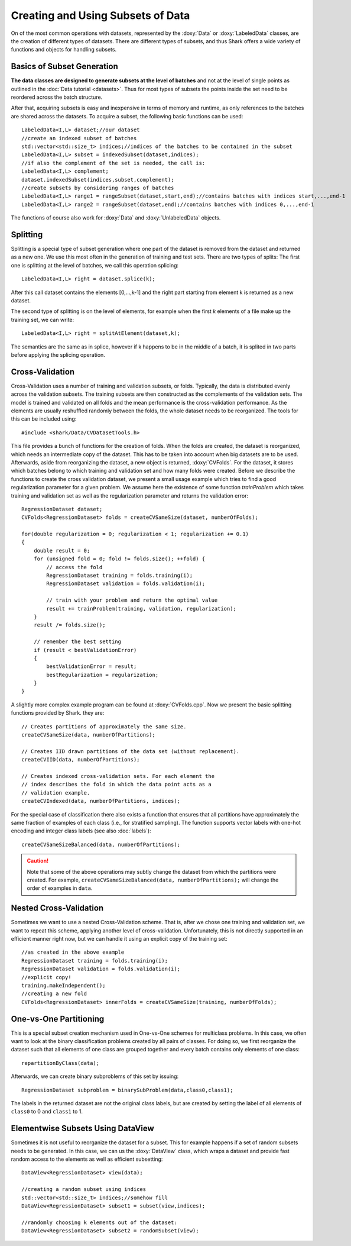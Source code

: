 Creating and Using Subsets of Data
==================================

On of the most common operations with datasets, represented by the :doxy:`Data`
or :doxy:`LabeledData` classes,  are the creation of different types of datasets.
There are different types of subsets, and thus Shark offers a wide variety
of functions and objects for handling subsets.

Basics of Subset Generation
-----------------------------------

**The data classes are designed to generate subsets
at the level of batches** and not at the level of single points as outlined in the :doc:`Data tutorial <datasets>`.
Thus for most types of subsets the points inside the set need to be reordered across the batch structure.

After that, acquiring subsets is easy and inexpensive in terms of memory and runtime, as only references
to the batches are shared across the datasets. To acquire a subset, the following basic functions can be used::

    LabeledData<I,L> dataset;//our dataset
    //create an indexed subset of batches
    std::vector<std::size_t> indices;//indices of the batches to be contained in the subset
    LabeledData<I,L> subset = indexedSubset(dataset,indices);
    //if also the complement of the set is needed, the call is:
    LabeledData<I,L> complement;
    dataset.indexedSubset(indices,subset,complement);
    //create subsets by considering ranges of batches
    LabeledData<I,L> range1 = rangeSubset(dataset,start,end);//contains batches with indices start,...,end-1
    LabeledData<I,L> range2 = rangeSubset(dataset,end);//contains batches with indices 0,...,end-1

The functions of course also work for :doxy:`Data` and :doxy:`UnlabeledData` objects.

Splitting
----------------------------
Splitting is a special type of subset generation where one part of the dataset is removed from the dataset
and returned as a new one. We use this most often in the generation of training and test sets.
There are two types of splits: The first one is splitting at the level of batches, we call this operation splicing::

  LabeledData<I,L> right = dataset.splice(k);

After this call dataset contains the elements [0,...,k-1] and the right part starting from element k is returned as a new dataset.

The second type of splitting is on the level of elements, for example when the first *k* elements of a file make up the training set,
we can write::

  LabeledData<I,L> right = splitAtElement(dataset,k);

The semantics are the same as in splice, however if k happens to be in the middle of a batch, it is splited in two parts before
applying the splicing operation.

Cross-Validation
----------------------------

Cross-Validation uses a number of training and validation subsets,
or folds. Typically, the data is distributed evenly across the validation subsets.
The training subsets are then constructed as the complements of the validation sets.
The model is trained and validated on all folds and the mean performance is the
cross-validation performance. As the elements are usually reshuffled randomly between the folds,
the whole dataset needs to be reorganized. The tools for this can be included using::

    #include <shark/Data/CVDatasetTools.h>

This file provides a bunch of functions for the creation of folds. When the folds
are created, the dataset is reorganized, which needs an intermediate copy of the
dataset. This has to be taken into account when big datasets are to be used.
Afterwards, aside from reorganizing the dataset, a new object is returned,
:doxy:`CVFolds`. For the dataset, it stores which batches belong to which
training and validation set and how many folds were created. Before we describe
the functions to create the  cross validation dataset, we present a small usage example
which tries to find a good regularization parameter for a given problem. We assume here
the existence of some function `trainProblem` which takes training and validation set as
well as the regularization parameter and returns the validation error::

    RegressionDataset dataset;
    CVFolds<RegressionDataset> folds = createCVSameSize(dataset, numberOfFolds);

    for(double regularization = 0; regularization < 1; regularization += 0.1)
    {
        double result = 0;
        for (unsigned fold = 0; fold != folds.size(); ++fold) {
            // access the fold
            RegressionDataset training = folds.training(i);
            RegressionDataset validation = folds.validation(i);

            // train with your problem and return the optimal value
            result += trainProblem(training, validation, regularization);
        }
        result /= folds.size();

        // remember the best setting
        if (result < bestValidationError)
        {
            bestValidationError = result;
            bestRegularization = regularization;
        }
    }

A slightly more complex example program can be found at :doxy:`CVFolds.cpp`.
Now we present the basic splitting functions provided by Shark. they are::

    // Creates partitions of approximately the same size.
    createCVSameSize(data, numberOfPartitions);

    // Creates IID drawn partitions of the data set (without replacement).
    createCVIID(data, numberOfPartitions);

    // Creates indexed cross-validation sets. For each element the
    // index describes the fold in which the data point acts as a
    // validation example.
    createCVIndexed(data, numberOfPartitions, indices);

For the special case of classification there also exists a function
that ensures that all partitions have approximately the same fraction
of examples of each class (i.e., for stratified sampling). The function supports vector labels with
one-hot encoding and integer class labels (see also :doc:`labels`)::

    createCVSameSizeBalanced(data, numberOfPartitions);

.. Caution::

   Note that some of the above operations may subtly change the
   dataset from which the partitions were created. For example,
   ``createCVSameSizeBalanced(data, numberOfPartitions);`` will
   change the order of examples in ``data``.



Nested Cross-Validation
----------------------------

Sometimes we want to use a nested Cross-Validation scheme. That is, after we chose
one training and validation set, we want to repeat this scheme, applying another
level of cross-validation. Unfortunately, this is not directly supported in an
efficient manner right now, but we can handle it using an explicit copy of
the training set::

    //as created in the above example
    RegressionDataset training = folds.training(i);
    RegressionDataset validation = folds.validation(i);
    //explicit copy!
    training.makeIndependent();
    //creating a new fold
    CVFolds<RegressionDataset> innerFolds = createCVSameSize(training, numberOfFolds);

One-vs-One Partitioning
------------------------------------------------

This is a special subset creation mechanism used in One-vs-One schemes for multiclass problems.
In this case, we often want to look at the binary classification
problems created by all pairs of classes.
For doing so,  we first reorganize the dataset such that all elements of one class are grouped together and
every batch contains only elements of one class::

    repartitionByClass(data);

Afterwards, we can create binary subproblems of this set by issuing::

    RegressionDataset subproblem = binarySubProblem(data,class0,class1);

The labels in the returned dataset are not the original class labels, but are created by
setting the label of all elements of ``class0`` to 0 and ``class1`` to 1.

Elementwise Subsets Using DataView
--------------------------------------

Sometimes it is not useful to reorganize the dataset for a subset. This for example happens if
a set of random subsets needs to be generated. In this case, we can us the :doxy:`DataView` class,
which wraps a dataset and provide fast random access to the elements as well as efficient subsetting::

    DataView<RegressionDataset> view(data);

    //creating a random subset using indices
    std::vector<std::size_t> indices;//somehow fill
    DataView<RegressionDataset> subset1 = subset(view,indices);

    //randomly choosing k elements out of the dataset:
    DataView<RegressionDataset> subset2 = randomSubset(view);

